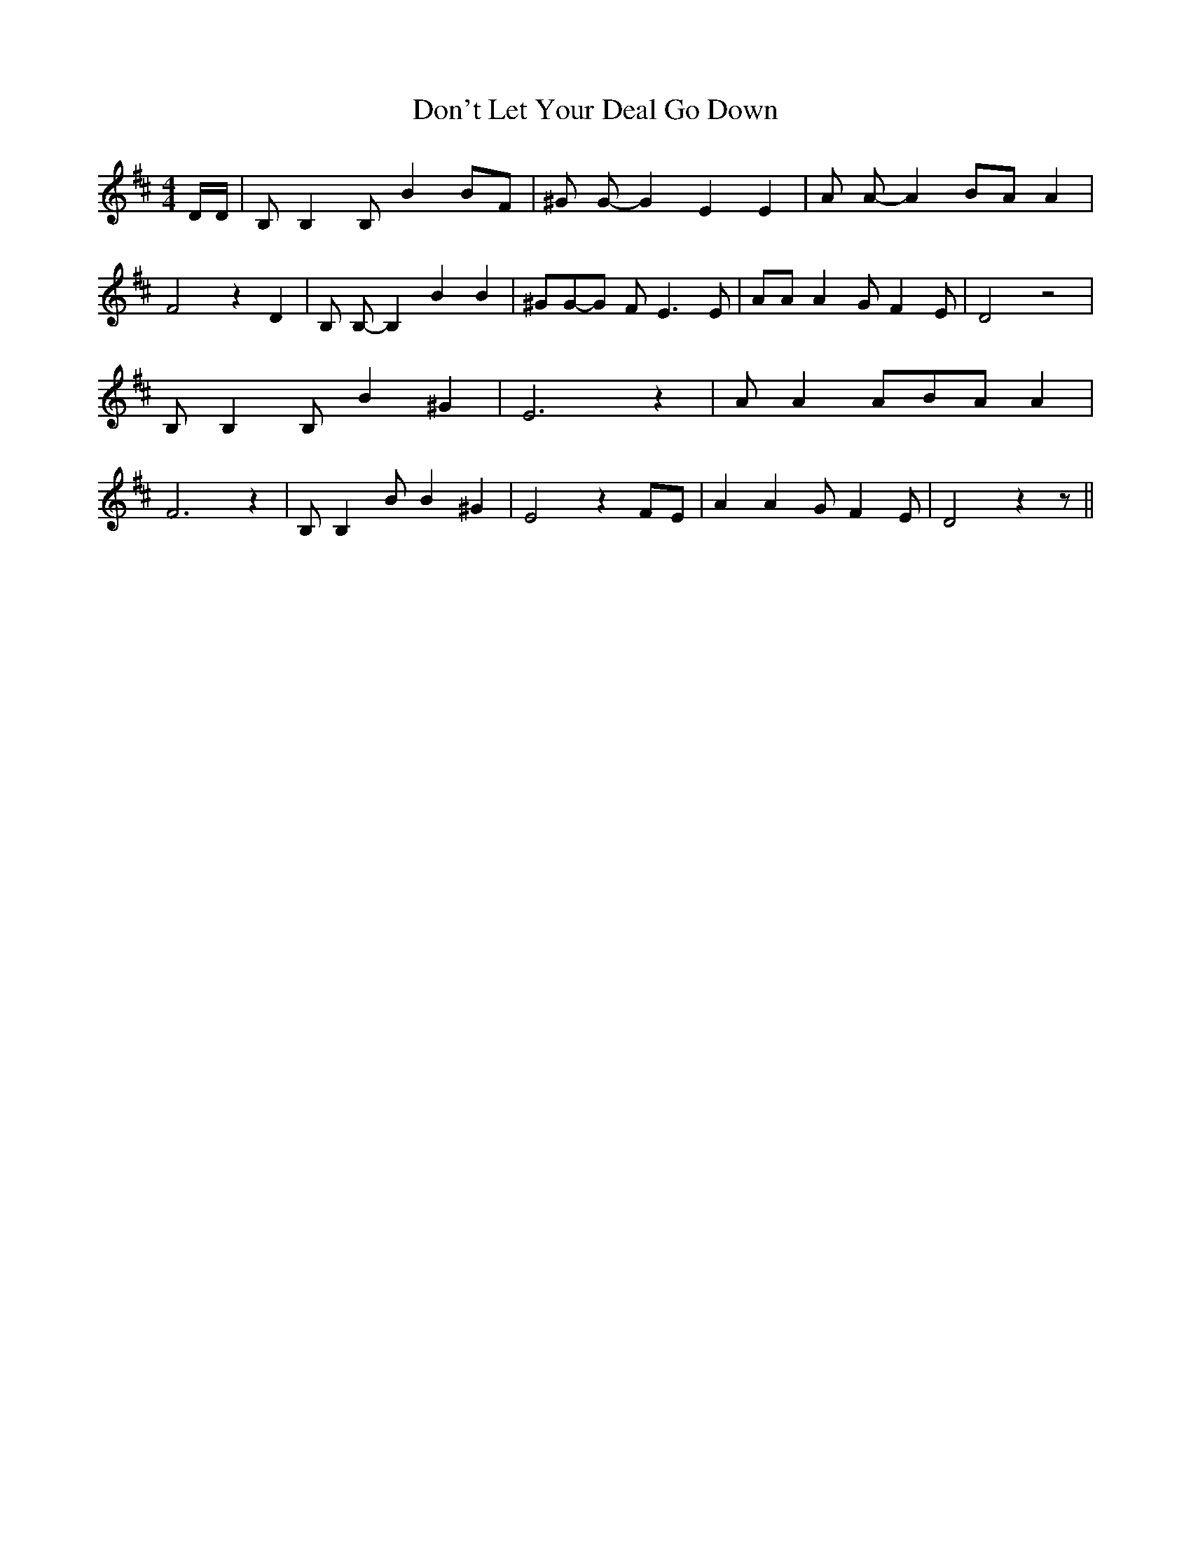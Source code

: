 % Generated more or less automatically by swtoabc by Erich Rickheit KSC
X:1
T:Don't Let Your Deal Go Down
M:4/4
L:1/8
K:D
 D/2D/2| B, B,2 B, B2B-F| ^G G- G2 E2 E2| A A- A2B-A A2| F4 z2 D2|\
 B, B,- B,2 B2 B2| ^GG-G F E3 E| AA A2 G F2 E| D4 z4| B, B,2 B, B2 ^G2|\
 E6 z2| A A2 AB-A A2| F6 z2| B, B,2 B B2 ^G2| E4 z2 FE| A2 A2 G F2 E|\
 D4 z2 z||

